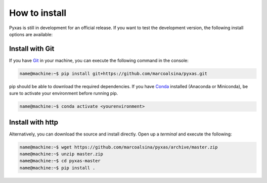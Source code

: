 How to install
##############

Pyxas is still in development for an official release.
If you want to test the development version, the following install options are available:

Install with Git
================

If you have `Git <https://git-scm.com/>`_ in your machine, you can execute the following command in the console:

.. code-block:: bash

   name@machine:~$ pip install git+https://github.com/marcoalsina/pyxas.git

pip should be able to download the required dependencies. If you have `Conda <https://docs.conda.io/en/latest/>`_ installed (Anaconda or Miniconda), be sure to activate your environment before running pip.

.. code-block:: bash

   name@machine:~$ conda activate <yourenvironment>

Install with http
=================

Alternatively, you can download the source and install directly. Open up a `terminal` and execute the following:

.. code-block:: bash

    name@machine:~$ wget https://github.com/marcoalsina/pyxas/archive/master.zip
    name@machine:~$ unzip master.zip
    name@machine:~$ cd pyxas-master
    name@machine:~$ pip install .
